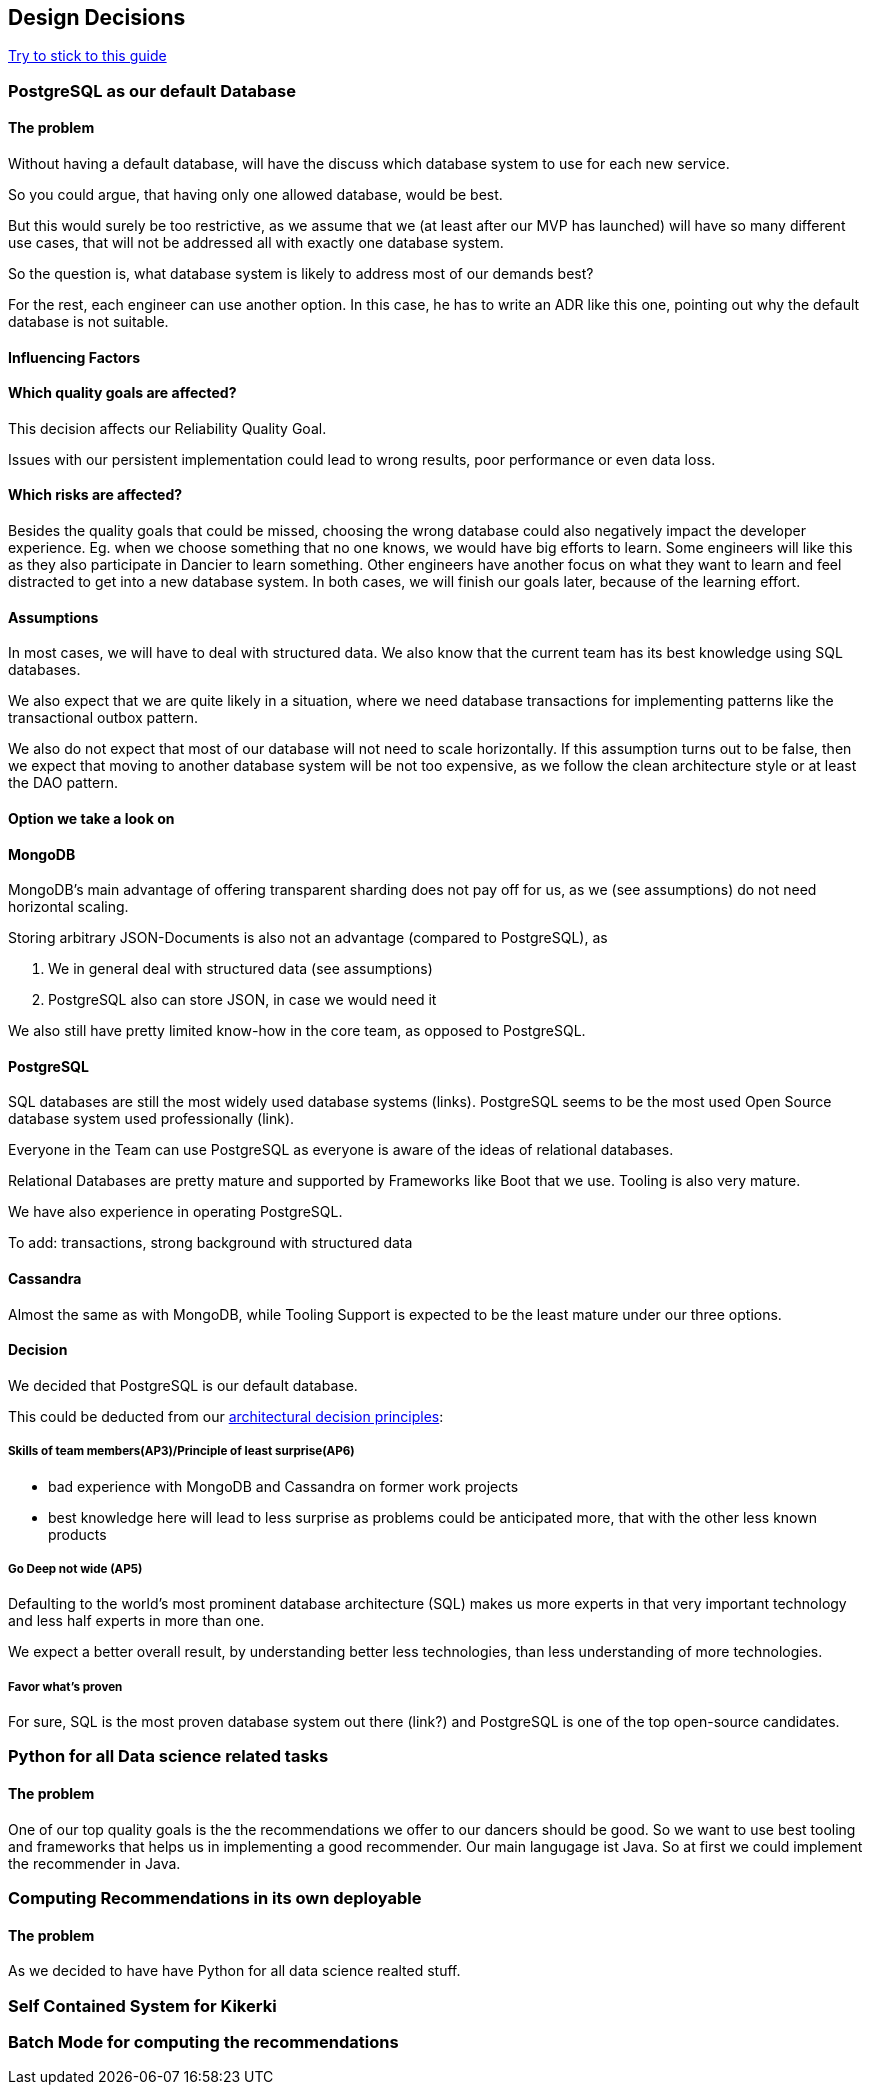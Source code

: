 [[section-design-decisions]]
== Design Decisions

link:https://www.ozimmer.ch/practices/2023/04/03/ADRCreation.html[Try to stick to this guide]

=== PostgreSQL as our default Database

[discrete]
==== The problem
Without having a default database, will have the discuss which database system to use for each new service.

So you could argue, that having only one allowed database, would be best.

But this would surely be too restrictive, as we assume that we (at least after our MVP has launched) will have so many different use cases, that will not be addressed all with exactly one database system.

So the question is, what database system is likely to address most of our demands best?

For the rest, each engineer can use another option. In this case, he has to write an ADR like this one, pointing out why the default database is not suitable.

[discrete]
==== Influencing Factors

[discrete]
==== Which quality goals are affected?

This decision affects our Reliability Quality Goal.

Issues with our persistent implementation could lead to wrong results, poor performance or even data loss.


[discrete]
==== Which risks are affected?

Besides the quality goals that could be missed, choosing the wrong database could also negatively impact the developer experience. Eg. when we choose something that no one knows, we would have big efforts to learn. Some engineers will like this as they also participate in Dancier to learn something. Other engineers have another focus on what they want to learn and feel distracted to get into a new database system.
In both cases, we will finish our goals later, because of the learning effort.

[discrete]
==== Assumptions

In most cases, we will have to deal with structured data. We also know that the current team has its best knowledge using SQL databases.

We also expect that we are quite likely in a situation, where we need database transactions for implementing patterns like the transactional outbox pattern.

We also do not expect that most of our database will not need to scale horizontally. If this assumption turns out to be false, then we expect that moving to another database system will be not too expensive, as we follow the clean architecture style or at least the DAO pattern.

[discrete]
==== Option we take a look on

[discrete]
==== MongoDB
MongoDB's main advantage of offering transparent sharding does not pay off for us, as we (see assumptions) do not need horizontal scaling.

Storing arbitrary JSON-Documents is also not an advantage (compared to PostgreSQL), as 

 1. We in general deal with structured data (see assumptions)
 1. PostgreSQL also can store JSON, in case we would need it


We also still have pretty limited know-how in the core team, as opposed to PostgreSQL.


[discrete]
==== PostgreSQL
SQL databases are still the most widely used database systems (links). 
PostgreSQL seems to be the most used Open Source database system used professionally (link).

Everyone in the Team can use PostgreSQL as everyone is aware of the ideas of relational databases.

Relational Databases are pretty mature and supported by Frameworks like Boot that we use. Tooling is also very mature.

We have also experience in operating PostgreSQL.

To add: transactions, strong background with structured data


[discrete]
==== Cassandra
Almost the same as with MongoDB, while Tooling Support is expected to be the least mature under our three options.

[discrete]
==== Decision

We decided that PostgreSQL is our default database.

This could be deducted from our link:https://project.dancier.net/architecture-decision-principles.html[architectural decision principles]:

[discrete]
===== Skills of team members(AP3)/Principle of least surprise(AP6)
 * bad experience with MongoDB and Cassandra on former work projects
 * best knowledge here will lead to less surprise as problems could be anticipated more, that with the other less known products
 
[discrete]
===== Go Deep not wide (AP5)

Defaulting to the world's most prominent database architecture (SQL) makes us more experts in that very important technology and less half experts in more than one.

We expect a better overall result, by understanding better less technologies, than less understanding of more technologies.

[discrete]
===== Favor what's proven
For sure, SQL is the most proven database system out there (link?) and PostgreSQL is one of the top open-source candidates.

=== Python for all Data science related tasks

[discrete]
==== The problem
One of our top quality goals is the the recommendations we offer to our dancers should be good.
So we want to use best tooling and frameworks that helps us in implementing a good recommender.
Our main langugage ist Java. So at first we could implement the recommender in Java.


=== Computing Recommendations in its own deployable

[discrete]
==== The problem
As we decided to have have Python for all data science realted stuff. 

=== Self Contained System for Kikerki


=== Batch Mode for computing the recommendations








